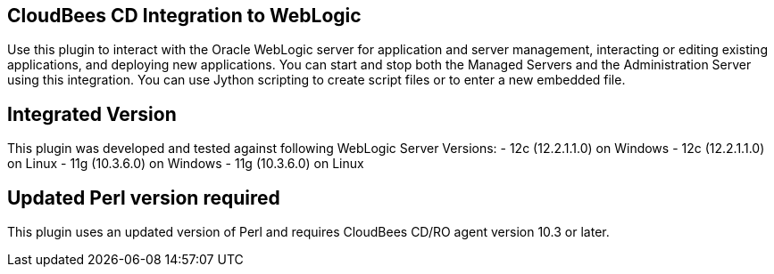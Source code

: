 
== CloudBees CD Integration to WebLogic

Use this plugin to interact with the Oracle WebLogic server for application
and server management, interacting or editing existing applications, and deploying new applications.
You can start and stop both the Managed Servers and the Administration Server
using this integration. You can use Jython scripting to create script files
or to enter a new embedded file.

== Integrated Version

This plugin was developed and tested against following WebLogic Server Versions:
 - 12c (12.2.1.1.0) on Windows
 - 12c (12.2.1.1.0) on Linux
 - 11g (10.3.6.0) on Windows
 - 11g (10.3.6.0) on Linux

== Updated Perl version required

This plugin uses an updated version of Perl and requires CloudBees CD/RO agent version 10.3 or later.
